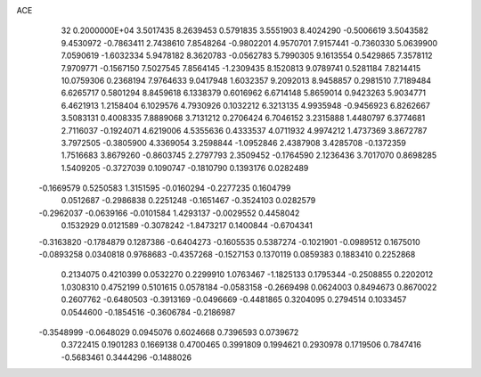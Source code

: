 ACE                                                                             
   32  0.2000000E+04
   3.5017435   8.2639453   0.5791835   3.5551903   8.4024290  -0.5006619
   3.5043582   9.4530972  -0.7863411   2.7438610   7.8548264  -0.9802201
   4.9570701   7.9157441  -0.7360330   5.0639900   7.0590619  -1.6032334
   5.9478182   8.3620783  -0.0562783   5.7990305   9.1613554   0.5429865
   7.3578112   7.9709771  -0.1567150   7.5027545   7.8564145  -1.2309435
   8.1520813   9.0789741   0.5281184   7.8214415  10.0759306   0.2368194
   7.9764633   9.0417948   1.6032357   9.2092013   8.9458857   0.2981510
   7.7189484   6.6265717   0.5801294   8.8459618   6.1338379   0.6016962
   6.6714148   5.8659014   0.9423263   5.9034771   6.4621913   1.2158404
   6.1029576   4.7930926   0.1032212   6.3213135   4.9935948  -0.9456923
   6.8262667   3.5083131   0.4008335   7.8889068   3.7131212   0.2706424
   6.7046152   3.2315888   1.4480797   6.3774681   2.7116037  -0.1924071
   4.6219006   4.5355636   0.4333537   4.0711932   4.9974212   1.4737369
   3.8672787   3.7972505  -0.3805900   4.3369054   3.2598844  -1.0952846
   2.4387908   3.4285708  -0.1372359   1.7516683   3.8679260  -0.8603745
   2.2797793   2.3509452  -0.1764590   2.1236436   3.7017070   0.8698285
   1.5409205  -0.3727039   0.1090747  -0.1810790   0.1393176   0.0282489
  -0.1669579   0.5250583   1.3151595  -0.0160294  -0.2277235   0.1604799
   0.0512687  -0.2986838   0.2251248  -0.1651467  -0.3524103   0.0282579
  -0.2962037  -0.0639166  -0.0101584   1.4293137  -0.0029552   0.4458042
   0.1532929   0.0121589  -0.3078242  -1.8473217   0.1400844  -0.6704341
  -0.3163820  -0.1784879   0.1287386  -0.6404273  -0.1605535   0.5387274
  -0.1021901  -0.0989512   0.1675010  -0.0893258   0.0340818   0.9768683
  -0.4357268  -0.1527153   0.1370119   0.0859383   0.1883410   0.2252868
   0.2134075   0.4210399   0.0532270   0.2299910   1.0763467  -1.1825133
   0.1795344  -0.2508855   0.2202012   1.0308310   0.4752199   0.5101615
   0.0578184  -0.0583158  -0.2669498   0.0624003   0.8494673   0.8670022
   0.2607762  -0.6480503  -0.3913169  -0.0496669  -0.4481865   0.3204095
   0.2794514   0.1033457   0.0544600  -0.1854516  -0.3606784  -0.2186987
  -0.3548999  -0.0648029   0.0945076   0.6024668   0.7396593   0.0739672
   0.3722415   0.1901283   0.1669138   0.4700465   0.3991809   0.1994621
   0.2930978   0.1719506   0.7847416  -0.5683461   0.3444296  -0.1488026

